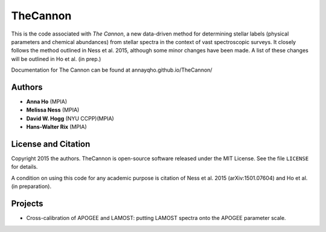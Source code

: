 TheCannon
=========

This is the code associated with *The Cannon*, a new data-driven method for 
determining stellar labels (physical parameters and chemical abundances) from
stellar spectra in the context of vast spectroscopic surveys. It closely 
follows the method outlined in Ness et al. 2015, although some minor changes 
have been made. A list of these changes will be outlined in Ho et al. 
(in prep.)

Documentation for The Cannon can be found at annayqho.github.io/TheCannon/

Authors
-------

* **Anna Ho** (MPIA)
* **Melissa Ness** (MPIA)
* **David W. Hogg** (NYU CCPP)(MPIA)
* **Hans-Walter Rix** (MPIA)

License and Citation
--------------------

Copyright 2015 the authors. TheCannon is open-source software released under 
the MIT License. See the file ``LICENSE`` for details.

A condition on using this code for any academic purpose is citation of
Ness et al. 2015 (arXiv:1501.07604) and Ho et al. (in preparation). 

Projects
--------

* Cross-calibration of APOGEE and LAMOST: putting LAMOST spectra onto the 
  APOGEE parameter scale.
